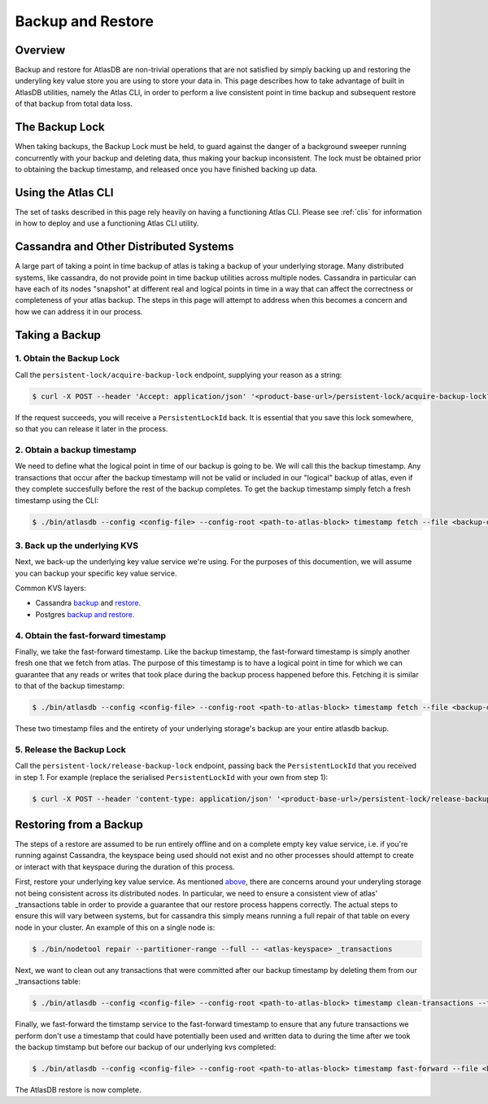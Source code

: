 .. _backup-restore:

==================
Backup and Restore
==================

Overview
========

Backup and restore for AtlasDB are non-trivial operations that are not satisfied by simply backing up and restoring the underyling key value store you are using to store your data in.  This page describes how to take advantage of built in AtlasDB utilities, namely the Atlas CLI, in order to perform a live consistent point in time backup and subsequent restore of that backup from total data loss.

The Backup Lock
=================

When taking backups, the Backup Lock must be held, to guard against the danger of a background sweeper running concurrently with your backup and deleting data, thus making your backup inconsistent.
The lock must be obtained prior to obtaining the backup timestamp, and released once you have finished backing up data.

Using the Atlas CLI
===================

The set of tasks described in this page rely heavily on having a functioning Atlas CLI.  Please see :ref:`clis` for information in how to deploy and use a functioning Atlas CLI utility.

Cassandra and Other Distributed Systems
=======================================

A large part of taking a point in time backup of atlas is taking a backup of your underlying storage.  Many distributed systems, like cassandra, do not provide point in time backup utilities across multiple nodes.  Cassandra in particular can have each of its nodes "snapshot" at different real and logical points in time in a way that can affect the correctness or completeness of your atlas backup.  The steps in this page will attempt to address when this becomes a concern and how we can address it in our process.

Taking a Backup
===============

1. Obtain the Backup Lock
~~~~~~~~~~~~~~~~~~~~~~~~~

Call the ``persistent-lock/acquire-backup-lock`` endpoint, supplying your reason as a string:

.. code:: bash

  $ curl -X POST --header 'Accept: application/json' '<product-base-url>/persistent-lock/acquire-backup-lock?reason=manual-backup'

If the request succeeds, you will receive a ``PersistentLockId`` back. It is essential that you save this lock somewhere, so that you can release it later in the process.

2. Obtain a backup timestamp
~~~~~~~~~~~~~~~~~~~~~~~~~~~~

We need to define what the logical point in time of our backup is going to be.  We will call this the backup timestamp.  Any transactions that occur after the backup timestamp will not be valid or included in our "logical" backup of atlas, even if they complete succesfully before the rest of the backup completes.  To get the backup timestamp simply fetch a fresh timestamp using the CLI:

.. code:: bash

    $ ./bin/atlasdb --config <config-file> --config-root <path-to-atlas-block> timestamp fetch --file <backup-directory>/backup.timestamp

3. Back up the underlying KVS
~~~~~~~~~~~~~~~~~~~~~~~~~~~~~

Next, we back-up the underlying key value service we're using.  For the purposes of this documention, we will assume you can backup your specific key value service.

Common KVS layers:

-  Cassandra `backup <https://docs.datastax.com/en/cassandra/2.2/cassandra/operations/opsBackupTakesSnapshot.html>`__ and `restore <https://docs.datastax.com/en/cassandra/2.2/cassandra/operations/opsBackupSnapshotRestore.html>`__.
-  Postgres `backup and restore <https://www.postgresql.org/docs/9.1/static/backup-dump.html>`__.

4. Obtain the fast-forward timestamp
~~~~~~~~~~~~~~~~~~~~~~~~~~~~~~~~~~~~

Finally, we take the fast-forward timestamp.  Like the backup timestamp, the fast-forward timestamp is simply another fresh one that we fetch from atlas.  The purpose of this timestamp is to have a logical point in time for which we can guarantee that any reads or writes that took place during the backup process happened before this.  Fetching it is similar to that of the backup timestamp:

.. code:: bash

    $ ./bin/atlasdb --config <config-file> --config-root <path-to-atlas-block> timestamp fetch --file <backup-directory>/fast-forward.timestamp

These two timestamp files and the entirety of your underlying storage's backup are your entire atlasdb backup.

5. Release the Backup Lock
~~~~~~~~~~~~~~~~~~~~~~~~~~

Call the ``persistent-lock/release-backup-lock`` endpoint, passing back the ``PersistentLockId`` that you received in step 1.
For example (replace the serialised ``PersistentLockId`` with your own from step 1):

.. code:: bash

   $ curl -X POST --header 'content-type: application/json' '<product-base-url>/persistent-lock/release-backup-lock' -d '9dbae91b-a35c-4938-82fe-58fb31772738'


Restoring from a Backup
=======================

The steps of a restore are assumed to be run entirely offline and on a complete empty key value service, i.e. if you're running against Cassandra, the keyspace being used should not exist and no other processes should attempt to create or interact with that keyspace during the duration of this process.

First, restore your underlying key value service.  As mentioned `above <#cassandra-and-other-distributed-systems>`__, there are concerns around your underyling storage not being consistent across its distributed nodes.  In particular, we need to ensure a consistent view of atlas' _transactions table in order to provide a guarantee that our restore process happens correctly.  The actual steps to ensure this will vary between systems, but for cassandra this simply means running a full repair of that table on every node in your cluster.  An example of this on a single node is:

.. code:: bash

     $ ./bin/nodetool repair --partitioner-range --full -- <atlas-keyspace> _transactions

Next, we want to clean out any transactions that were committed after our backup timestamp by deleting them from our _transactions table:

.. code:: bash

     $ ./bin/atlasdb --config <config-file> --config-root <path-to-atlas-block> timestamp clean-transactions --file <backup-directory>/backup.timestamp

Finally, we fast-forward the timstamp service to the fast-forward timestamp to ensure that any future transactions we perform don't use a timestamp that could have potentially been used and written data to during the time after we took the backup timstamp but before our backup of our underlying kvs completed:

.. code:: bash

     $ ./bin/atlasdb --config <config-file> --config-root <path-to-atlas-block> timestamp fast-forward --file <backup-directory>/fast-forward.timestamp

The AtlasDB restore is now complete.
